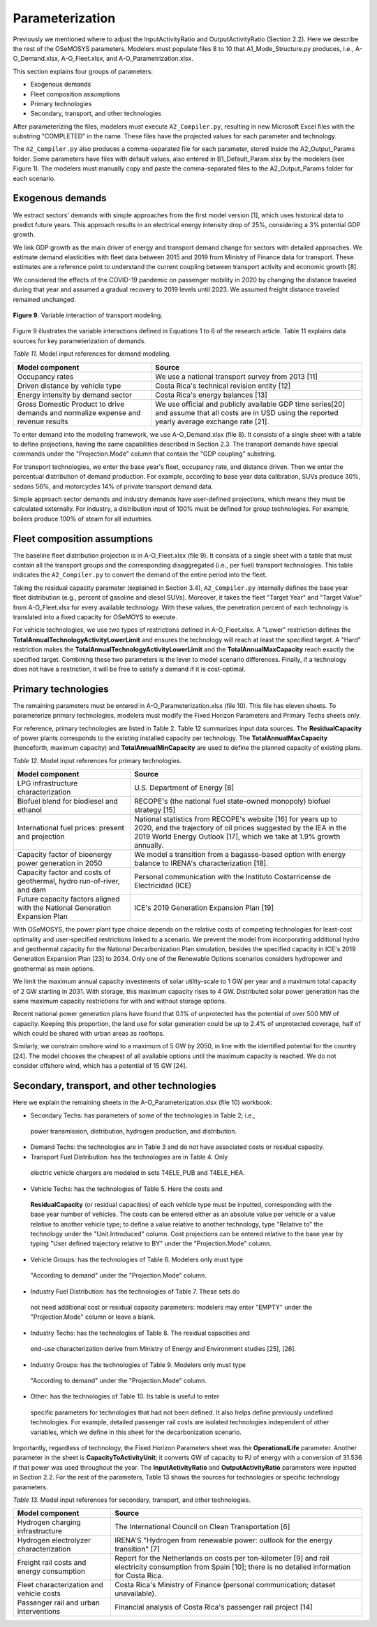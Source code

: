 .. _chapter-Parameterization:
Parameterization
=====

Previously we mentioned where to adjust the InputActivityRatio and
OutputActivityRatio (Section 2.2). Here we describe the rest of the OSeMOSYS
parameters. Modelers must populate files 8 to 10 that A1_Mode_Structure.py produces,
i.e., A-O_Demand.xlsx, A-O_Fleet.xlsx, and A-O_Parametrization.xlsx.

This section explains four groups of parameters:

- Exogenous demands

- Fleet composition assumptions

- Primary technologies

- Secondary, transport, and other technologies

After parameterizing the files, modelers must execute ``A2_Compiler.py``,
resulting in new Microsoft Excel files with the substring "COMPLETED" in the
name. These files have the projected values for each parameter and technology.

The ``A2_Compiler.py`` also produces a comma-separated file for each parameter,
stored inside the A2_Output_Params folder. Some parameters have files with default
values, also entered in B1_Default_Param.xlsx by the modelers (see Figure 1).
The modelers must manually copy and paste the comma-separated files to the
A2_Output_Params folder for each scenario.


Exogenous demands
------------

We extract sectors' demands with simple approaches from the first model
version [1], which uses historical data to predict future years.
This approach results in an electrical energy intensity drop of 25%, considering a 3% potential GDP growth.

We link GDP growth as the main driver of energy and transport demand change
for sectors with detailed approaches. We estimate demand elasticities with
fleet data between 2015 and 2019 from Ministry of Finance data for transport.
These estimates are a reference point to understand the current coupling
between transport activity and economic growth [8].

We considered the effects of the COVID-19 pandemic on passenger mobility in
2020 by changing the distance traveled during that year and assumed a gradual
recovery to 2019 levels until 2023. We assumed freight distance traveled remained unchanged.


.. figure:: images/parameterezation.png
   :align:   center
   :width:   700 px

   **Figure 9.** Variable interaction of transport modeling.

Figure 9 illustrates the variable interactions defined in Equations 1 to 6 of
the research article.  Table 11 explains data sources for key parameterization of demands.


*Table 11.* Model input references for demand modeling.

.. table:: 
   :align:   center
+------------------------------------------------------------------------------------+--------------------------------------------------------------------------------------------------------------------------------------------------------+
| Model component                                                                    | Source                                                                                                                                                 |
+====================================================================================+========================================================================================================================================================+
| Occupancy rates                                                                    | We use a national transport survey from 2013 [11]                                                                                                      |
+------------------------------------------------------------------------------------+--------------------------------------------------------------------------------------------------------------------------------------------------------+
| Driven distance by vehicle type                                                    | Costa Rica's technical revision entity [12]                                                                                                            |
+------------------------------------------------------------------------------------+--------------------------------------------------------------------------------------------------------------------------------------------------------+
| Energy intensity by demand sector                                                  | Costa Rica's energy balances [13]                                                                                                                      |
+------------------------------------------------------------------------------------+--------------------------------------------------------------------------------------------------------------------------------------------------------+
| Gross Domestic Product to drive demands and normalize expense and revenue results  | We use official and publicly available GDP time series[20] and assume that all costs are in USD using the reported yearly average exchange rate [21].  |
+------------------------------------------------------------------------------------+--------------------------------------------------------------------------------------------------------------------------------------------------------+

To enter demand into the modeling framework, we use A-O_Demand.xlsx (file 8).
It consists of a single sheet with a table to define projections, having the
same capabilities described in Section 2.3. The transport demands have special
commands under the "Projection.Mode" column that contain the "GDP coupling" substring.

For transport technologies, we enter the base year's fleet, occupancy rate,
and distance driven. Then we enter the percentual distribution of demand production.
For example, according to base year data calibration, SUVs produce 30%, sedans 56%,
and motorcycles 14% of private transport demand data.

Simple approach sector demands and industry demands have user-defined projections,
which means they must be calculated externally. For industry, a distribution
input of 100% must be defined for group technologies. For example,
boilers produce 100% of steam for all industries.


Fleet composition assumptions
------------

The baseline fleet distribution projection is in A-O_Fleet.xlsx (file 9).
It consists of a single sheet with a table that must contain all the transport
groups and the corresponding disaggregated (i.e., per fuel) transport technologies.
This table indicates the ``A2_Compiler.py`` to convert the demand of the entire
period into the fleet.

Taking the residual capacity parameter (explained in Section 3.4), ``A2_Compiler.py``
internally defines the base year fleet distribution (e.g., percent of
gasoline and diesel SUVs). Moreover, it takes the fleet "Target Year"
and "Target Value" from A-O_Fleet.xlsx for every available technology.
With these values, the penetration percent of each technology is translated
into a fixed capacity for OSeMOYS to execute.

For vehicle technologies, we use two types of restrictions defined in A-O_Fleet.xlsx.
A "Lower" restriction defines the **TotalAnnualTechnologyActivityLowerLimit**
and ensures the technology will reach at least the specified target. A "Hard"
restriction makes the **TotalAnnualTechnologyActivityLowerLimit**
and the **TotalAnnualMaxCapacity** reach exactly the specified target.
Combining these two parameters is the lever to model scenario differences.
Finally, if a technology does not have a restriction, it will be free to satisfy
a demand if it is cost-optimal.

Primary technologies
------------

The remaining parameters must be entered in A-O_Parameterization.xlsx (file 10).
This file has eleven sheets. To parameterize primary technologies, modelers
must modify the Fixed Horizon Parameters and Primary Techs sheets only.

For reference, primary technologies are listed in Table 2. Table 12 summarizes
input data sources. The **ResidualCapacity** of power plants corresponds to the
existing installed capacity per technology. The **TotalAnnualMaxCapacity**
(henceforth, maximum capacity) and **TotalAnnualMinCapacity**
are used to define the planned capacity of existing plans.

*Table 12.* Model input references for primary technologies.

.. table:: 
   :align:   center

+------------------------------------------------------------------------------+-----------------------------------------------------------------------------------------------------------------------------------------------------------------------------------------------------------+
| Model component                                                              | Source                                                                                                                                                                                                    |
+==============================================================================+===========================================================================================================================================================================================================+
| LPG  infrastructure characterization                                         | U.S. Department of Energy [8]                                                                                                                                                                             |
+------------------------------------------------------------------------------+-----------------------------------------------------------------------------------------------------------------------------------------------------------------------------------------------------------+
| Biofuel blend for biodiesel and ethanol                                      | RECOPE's (the national fuel state-owned monopoly) biofuel strategy [15]                                                                                                                                   |
+------------------------------------------------------------------------------+-----------------------------------------------------------------------------------------------------------------------------------------------------------------------------------------------------------+
| International fuel prices: present and projection                            | National statistics from RECOPE's website [16] for years up to 2020, and the trajectory of oil prices suggested by the IEA in the 2019 World Energy Outlook [17], which we take at 1.9% growth annually.  |
+------------------------------------------------------------------------------+-----------------------------------------------------------------------------------------------------------------------------------------------------------------------------------------------------------+
| Capacity factor of bioenergy power generation in 2050                        | We model a transition from a bagasse-based option with energy balance to IRENA's characterization [18].                                                                                                   |
+------------------------------------------------------------------------------+-----------------------------------------------------------------------------------------------------------------------------------------------------------------------------------------------------------+
| Capacity factor and costs of geothermal, hydro run-of-river, and dam         | Personal communication with the Instituto Costarricense de Electricidad (ICE)                                                                                                                             |
+------------------------------------------------------------------------------+-----------------------------------------------------------------------------------------------------------------------------------------------------------------------------------------------------------+
| Future capacity factors aligned with the National Generation Expansion Plan  | ICE's 2019 Generation Expansion Plan [19]                                                                                                                                                                 |
+------------------------------------------------------------------------------+-----------------------------------------------------------------------------------------------------------------------------------------------------------------------------------------------------------+

With OSeMOSYS, the power plant type choice depends on the relative costs of
competing technologies for least-cost optimality and user-specified
restrictions linked to a scenario. We prevent the model from incorporating
additional hydro and geothermal capacity for the National Decarbonization
Plan simulation, besides the specified capacity in ICE's 2019 Generation
Expansion Plan [23] to 2034. Only one of the Renewable Options scenarios
considers hydropower and geothermal as main options.

We limit the maximum annual capacity investments of solar utility-scale to
1 GW per year and a maximum total capacity of 2 GW starting in 2031.
With storage, this maximum capacity rises to 4 GW. Distributed solar power
generation has the same maximum capacity restrictions for with and without storage options. 

Recent national power generation plans have found that 0.1% of unprotected has
the potential of over 500 MW of capacity. Keeping this proportion, the land use
for solar generation could be up to 2.4% of unprotected coverage, half of which
could be shared with urban areas as rooftops.

Similarly, we constrain onshore wind to a maximum of 5 GW by 2050, in
line with the identified potential for the country [24]. The model
chooses the cheapest of all available options until the maximum capacity
is reached. We do not consider offshore wind, which has a potential of 15 GW [24].


Secondary, transport, and other technologies
------------

Here we explain the remaining sheets in the A-O_Parameterization.xlsx (file 10) workbook:

- Secondary Techs: has parameters of some of the technologies in Table 2; i.e.,
 power transmission, distribution, hydrogen production, and distribution.

- Demand Techs: the technologies are in Table 3 and do not have associated costs or residual capacity.

- Transport Fuel Distribution: has the technologies are in Table 4. Only
 electric vehicle chargers are modeled in sets T4ELE_PUB and T4ELE_HEA.

- Vehicle Techs: has the technologies of Table 5. Here the costs and 
 **ResidualCapacity** (or residual capacities) of each vehicle type must be inputted,
 corresponding with the base year number of vehicles. The costs can be entered either
 as an absolute value per vehicle or a value relative to another vehicle type;
 to define a value relative to another technology, type "Relative to" the technology
 under the "Unit.Introduced" column. Cost projections can be entered relative to
 the base year by typing "User defined trajectory relative to BY" under the "Projection.Mode" column.

- Vehicle Groups: has the technologies of Table 6. Modelers only must type
 "According to demand" under the "Projection.Mode" column.

- Industry Fuel Distribution: has the technologies of Table 7. These sets do
 not need additional cost or residual capacity parameters: modelers may enter
 "EMPTY" under the "Projection.Mode" column or leave a blank.

- Industry Techs: has the technologies of Table 8. The residual capacities and
 end-use characterization derive from Ministry of Energy and Environment studies [25], [26].

- Industry Groups: has the technologies of Table 9. Modelers only must type
 "According to demand" under the "Projection.Mode" column.

- Other: has the technologies of Table 10. Its table is useful to enter
 specific parameters for technologies that had not been defined. It also helps
 define previously undefined technologies. For example, detailed passenger rail
 costs are isolated technologies independent of other variables, which we define
 in this sheet for the decarbonization scenario.

Importantly, regardless of technology, the Fixed Horizon Parameters sheet was
the **OperationalLife** parameter. Another parameter in the sheet is
**CapacityToActivityUnit**; it converts GW of capacity to PJ of energy with a
conversion of 31.536 if that power was used throughout the year. The
**InputActivityRatio** and **OutputActivityRatio** parameters were inputted
in Section 2.2. For the rest of the parameters, Table 13 shows the sources
for technologies or specific technology parameters.


*Table 13.* Model input references for secondary, transport, and other technologies.

.. table:: 
   :align:   center
+--------------------------------------------+---------------------------------------------------------------------------------------------------------------------------------------------------------------+
| Model component                            | Source                                                                                                                                                        |
+============================================+===============================================================================================================================================================+
| Hydrogen charging infrastructure           | The International Council on Clean Transportation [6]                                                                                                         |
+--------------------------------------------+---------------------------------------------------------------------------------------------------------------------------------------------------------------+
| Hydrogen electrolyzer characterization     | IRENA'S "Hydrogen from renewable power: outlook for the energy transition" [7]                                                                                |
+--------------------------------------------+---------------------------------------------------------------------------------------------------------------------------------------------------------------+
| Freight rail costs and energy consumption  | Report for the Netherlands on costs per ton-kilometer [9] and rail electricity consumption from Spain [10]; there is no detailed information for Costa Rica.  |
+--------------------------------------------+---------------------------------------------------------------------------------------------------------------------------------------------------------------+
| Fleet characterization and vehicle costs   | Costa Rica's Ministry of Finance (personal communication; dataset unavailable).                                                                               |
+--------------------------------------------+---------------------------------------------------------------------------------------------------------------------------------------------------------------+
| Passenger rail and urban interventions     | Financial analysis of Costa Rica's passenger rail project [14]                                                                                                |
+--------------------------------------------+---------------------------------------------------------------------------------------------------------------------------------------------------------------+

